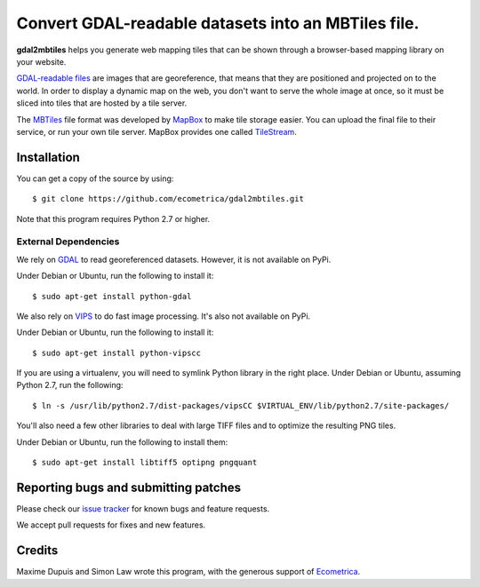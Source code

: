 ======================================================
 Convert GDAL-readable datasets into an MBTiles file.
======================================================

**gdal2mbtiles** helps you generate web mapping tiles that can be shown
through a browser-based mapping library on your website.

`GDAL-readable files`_ are images that are georeference, that means that
they are positioned and projected on to the world. In order to display a
dynamic map on the web, you don't want to serve the whole image at once,
so it must be sliced into tiles that are hosted by a tile server.

The MBTiles_ file format was developed by MapBox_ to make tile storage
easier. You can upload the final file to their service, or run your own
tile server. MapBox provides one called TileStream_.


Installation
============

You can get a copy of the source by using::

    $ git clone https://github.com/ecometrica/gdal2mbtiles.git

Note that this program requires Python 2.7 or higher.


External Dependencies
---------------------

We rely on GDAL_ to read georeferenced datasets. However, it is not
available on PyPi.

Under Debian or Ubuntu, run the following to install it::

    $ sudo apt-get install python-gdal


We also rely on VIPS_ to do fast image processing. It's also not
available on PyPi.

Under Debian or Ubuntu, run the following to install it::

    $ sudo apt-get install python-vipscc

If you are using a virtualenv, you will need to symlink Python library
in the right place. Under Debian or Ubuntu, assuming Python 2.7, run the
following::

    $ ln -s /usr/lib/python2.7/dist-packages/vipsCC $VIRTUAL_ENV/lib/python2.7/site-packages/


You'll also need a few other libraries to deal with large TIFF files and
to optimize the resulting PNG tiles.

Under Debian or Ubuntu, run the following to install them::

    $ sudo apt-get install libtiff5 optipng pngquant


Reporting bugs and submitting patches
=====================================

Please check our `issue tracker`_ for known bugs and feature requests.

We accept pull requests for fixes and new features.


Credits
=======

Maxime Dupuis and Simon Law wrote this program, with the generous
support of Ecometrica_.

.. _GDAL-readable files: http://www.gdal.org/formats_list.html
.. _MBTiles: http://mapbox.com/developers/mbtiles/
.. _MapBox: http://mapbox.com/
.. _TileStream: https://github.com/mapbox/tilestream

.. _GDAL: http://www.gdal.org/
.. _VIPS: http://www.vips.ecs.soton.ac.uk/

.. _issue tracker: https://github.com/ecometrica/gdal2mbtiles/issues
.. _Ecometrica: http://ecometrica.com/
